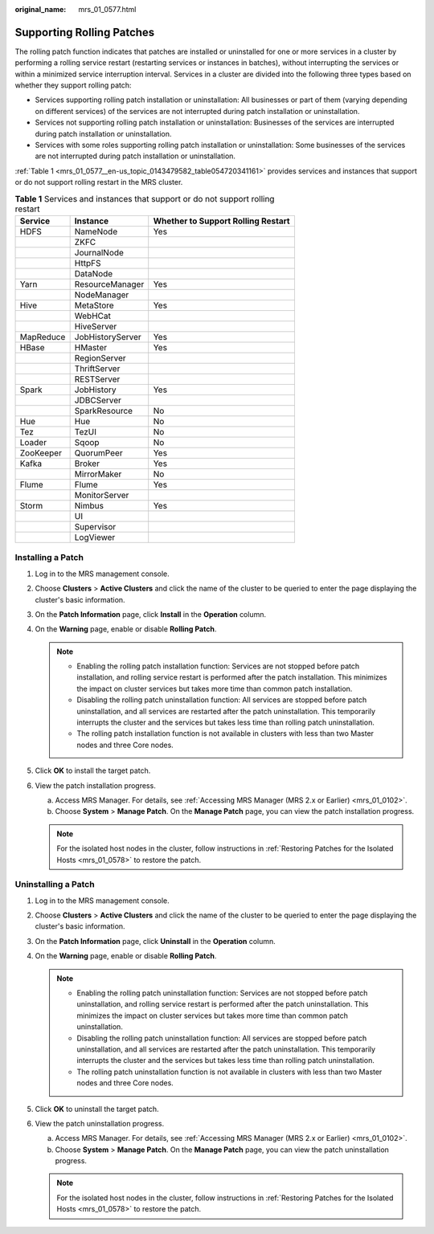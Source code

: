 :original_name: mrs_01_0577.html

.. _mrs_01_0577:

Supporting Rolling Patches
==========================

The rolling patch function indicates that patches are installed or uninstalled for one or more services in a cluster by performing a rolling service restart (restarting services or instances in batches), without interrupting the services or within a minimized service interruption interval. Services in a cluster are divided into the following three types based on whether they support rolling patch:

-  Services supporting rolling patch installation or uninstallation: All businesses or part of them (varying depending on different services) of the services are not interrupted during patch installation or uninstallation.
-  Services not supporting rolling patch installation or uninstallation: Businesses of the services are interrupted during patch installation or uninstallation.
-  Services with some roles supporting rolling patch installation or uninstallation: Some businesses of the services are not interrupted during patch installation or uninstallation.

:ref:`Table 1 <mrs_01_0577__en-us_topic_0143479582_table054720341161>` provides services and instances that support or do not support rolling restart in the MRS cluster.

.. _mrs_01_0577__en-us_topic_0143479582_table054720341161:

.. table:: **Table 1** Services and instances that support or do not support rolling restart

   ========= ================ ==================================
   Service   Instance         Whether to Support Rolling Restart
   ========= ================ ==================================
   HDFS      NameNode         Yes
   \         ZKFC
   \         JournalNode
   \         HttpFS
   \         DataNode
   Yarn      ResourceManager  Yes
   \         NodeManager
   Hive      MetaStore        Yes
   \         WebHCat
   \         HiveServer
   MapReduce JobHistoryServer Yes
   HBase     HMaster          Yes
   \         RegionServer
   \         ThriftServer
   \         RESTServer
   Spark     JobHistory       Yes
   \         JDBCServer
   \         SparkResource    No
   Hue       Hue              No
   Tez       TezUI            No
   Loader    Sqoop            No
   ZooKeeper QuorumPeer       Yes
   Kafka     Broker           Yes
   \         MirrorMaker      No
   Flume     Flume            Yes
   \         MonitorServer
   Storm     Nimbus           Yes
   \         UI
   \         Supervisor
   \         LogViewer
   ========= ================ ==================================

Installing a Patch
------------------

#. Log in to the MRS management console.
#. Choose **Clusters** > **Active Clusters** and click the name of the cluster to be queried to enter the page displaying the cluster's basic information.
#. On the **Patch Information** page, click **Install** in the **Operation** column.
#. On the **Warning** page, enable or disable **Rolling Patch**.

   .. note::

      -  Enabling the rolling patch installation function: Services are not stopped before patch installation, and rolling service restart is performed after the patch installation. This minimizes the impact on cluster services but takes more time than common patch installation.
      -  Disabling the rolling patch uninstallation function: All services are stopped before patch uninstallation, and all services are restarted after the patch uninstallation. This temporarily interrupts the cluster and the services but takes less time than rolling patch uninstallation.
      -  The rolling patch installation function is not available in clusters with less than two Master nodes and three Core nodes.

#. Click **OK** to install the target patch.
#. View the patch installation progress.

   a. Access MRS Manager. For details, see :ref:`Accessing MRS Manager (MRS 2.x or Earlier) <mrs_01_0102>`.
   b. Choose **System** > **Manage Patch**. On the **Manage Patch** page, you can view the patch installation progress.

   .. note::

      For the isolated host nodes in the cluster, follow instructions in :ref:`Restoring Patches for the Isolated Hosts <mrs_01_0578>` to restore the patch.

Uninstalling a Patch
--------------------

#. Log in to the MRS management console.
#. Choose **Clusters** > **Active Clusters** and click the name of the cluster to be queried to enter the page displaying the cluster's basic information.
#. On the **Patch Information** page, click **Uninstall** in the **Operation** column.
#. On the **Warning** page, enable or disable **Rolling Patch**.

   .. note::

      -  Enabling the rolling patch uninstallation function: Services are not stopped before patch uninstallation, and rolling service restart is performed after the patch uninstallation. This minimizes the impact on cluster services but takes more time than common patch uninstallation.
      -  Disabling the rolling patch uninstallation function: All services are stopped before patch uninstallation, and all services are restarted after the patch uninstallation. This temporarily interrupts the cluster and the services but takes less time than rolling patch uninstallation.
      -  The rolling patch uninstallation function is not available in clusters with less than two Master nodes and three Core nodes.

#. Click **OK** to uninstall the target patch.
#. View the patch uninstallation progress.

   a. Access MRS Manager. For details, see :ref:`Accessing MRS Manager (MRS 2.x or Earlier) <mrs_01_0102>`.
   b. Choose **System** > **Manage Patch**. On the **Manage Patch** page, you can view the patch uninstallation progress.

   .. note::

      For the isolated host nodes in the cluster, follow instructions in :ref:`Restoring Patches for the Isolated Hosts <mrs_01_0578>` to restore the patch.
